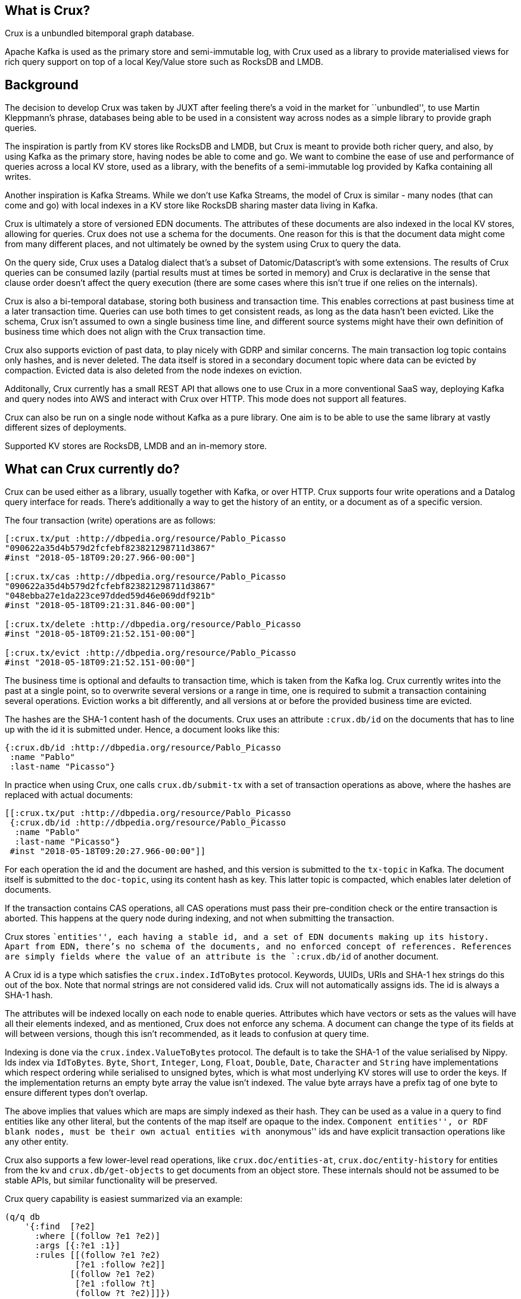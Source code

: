 == What is Crux?

Crux is a unbundled bitemporal graph database.

Apache Kafka is used as the primary store and semi-immutable log, with
Crux used as a library to provide materialised views for rich query
support on top of a local Key/Value store such as RocksDB and LMDB.

== Background

The decision to develop Crux was taken by JUXT after feeling there’s a
void in the market for ``unbundled'', to use Martin Kleppmann’s phrase,
databases being able to be used in a consistent way across nodes as a
simple library to provide graph queries.

The inspiration is partly from KV stores like RocksDB and LMDB, but Crux
is meant to provide both richer query, and also, by using Kafka as the
primary store, having nodes be able to come and go. We want to combine
the ease of use and performance of queries across a local KV store, used
as a library, with the benefits of a semi-immutable log provided by
Kafka containing all writes.

Another inspiration is Kafka Streams. While we don’t use Kafka Streams,
the model of Crux is similar - many nodes (that can come and go) with
local indexes in a KV store like RocksDB sharing master data living in
Kafka.

Crux is ultimately a store of versioned EDN documents. The attributes of
these documents are also indexed in the local KV stores, allowing for
queries. Crux does not use a schema for the documents. One reason for
this is that the document data might come from many different places,
and not ultimately be owned by the system using Crux to query the data.

On the query side, Crux uses a Datalog dialect that’s a subset of
Datomic/Datascript’s with some extensions. The results of Crux queries
can be consumed lazily (partial results must at times be sorted in
memory) and Crux is declarative in the sense that clause order doesn’t
affect the query execution (there are some cases where this isn’t true
if one relies on the internals).

Crux is also a bi-temporal database, storing both business and
transaction time. This enables corrections at past business time at a
later transaction time. Queries can use both times to get consistent
reads, as long as the data hasn’t been evicted. Like the schema, Crux
isn’t assumed to own a single business time line, and different source
systems might have their own definition of business time which does not
align with the Crux transaction time.

Crux also supports eviction of past data, to play nicely with GDRP and
similar concerns. The main transaction log topic contains only hashes,
and is never deleted. The data itself is stored in a secondary document
topic where data can be evicted by compaction. Evicted data is also
deleted from the node indexes on eviction.

Additonally, Crux currently has a small REST API that allows one to use
Crux in a more conventional SaaS way, deploying Kafka and query nodes
into AWS and interact with Crux over HTTP. This mode does not support
all features.

Crux can also be run on a single node without Kafka as a pure library.
One aim is to be able to use the same library at vastly different sizes
of deployments.

Supported KV stores are RocksDB, LMDB and an in-memory store.

== What can Crux currently do?

Crux can be used either as a library, usually together with Kafka, or
over HTTP. Crux supports four write operations and a Datalog query
interface for reads. There’s additionally a way to get the history of an
entity, or a document as of a specific version.

The four transaction (write) operations are as follows:

[source,clj]
----
[:crux.tx/put :http://dbpedia.org/resource/Pablo_Picasso
"090622a35d4b579d2fcfebf823821298711d3867"
#inst "2018-05-18T09:20:27.966-00:00"]

[:crux.tx/cas :http://dbpedia.org/resource/Pablo_Picasso
"090622a35d4b579d2fcfebf823821298711d3867"
"048ebba27e1da223ce97dded59d46e069ddf921b"
#inst "2018-05-18T09:21:31.846-00:00"]

[:crux.tx/delete :http://dbpedia.org/resource/Pablo_Picasso
#inst "2018-05-18T09:21:52.151-00:00"]

[:crux.tx/evict :http://dbpedia.org/resource/Pablo_Picasso
#inst "2018-05-18T09:21:52.151-00:00"]
----

The business time is optional and defaults to transaction time, which is
taken from the Kafka log. Crux currently writes into the past at a
single point, so to overwrite several versions or a range in time, one
is required to submit a transaction containing several operations.
Eviction works a bit differently, and all versions at or before the
provided business time are evicted.

The hashes are the SHA-1 content hash of the documents. Crux uses an
attribute `:crux.db/id` on the documents that has to line up with the id
it is submitted under. Hence, a document looks like this:

[source,clj]
----
{:crux.db/id :http://dbpedia.org/resource/Pablo_Picasso
 :name "Pablo"
 :last-name "Picasso"}
----

In practice when using Crux, one calls `crux.db/submit-tx` with a set of
transaction operations as above, where the hashes are replaced with
actual documents:

[source,clj]
----
[[:crux.tx/put :http://dbpedia.org/resource/Pablo_Picasso
 {:crux.db/id :http://dbpedia.org/resource/Pablo_Picasso
  :name "Pablo"
  :last-name "Picasso"}
 #inst "2018-05-18T09:20:27.966-00:00"]]
----

For each operation the id and the document are hashed, and this version
is submitted to the `tx-topic` in Kafka. The document itself is
submitted to the `doc-topic`, using its content hash as key. This latter
topic is compacted, which enables later deletion of documents.

If the transaction contains CAS operations, all CAS operations must pass
their pre-condition check or the entire transaction is aborted. This
happens at the query node during indexing, and not when submitting the
transaction.

Crux stores ``entities'', each having a stable id, and a set of EDN
documents making up its history. Apart from EDN, there’s no schema of
the documents, and no enforced concept of references. References are
simply fields where the value of an attribute is the `:crux.db/id` of
another document.

A Crux id is a type which satisfies the `crux.index.IdToBytes` protocol.
Keywords, UUIDs, URIs and SHA-1 hex strings do this out of the box. Note
that normal strings are not considered valid ids. Crux will not
automatically assigns ids. The id is always a SHA-1 hash.

The attributes will be indexed locally on each node to enable queries.
Attributes which have vectors or sets as the values will have all their
elements indexed, and as mentioned, Crux does not enforce any schema. A
document can change the type of its fields at will between versions,
though this isn’t recommended, as it leads to confusion at query time.

Indexing is done via the `crux.index.ValueToBytes` protocol. The default
is to take the SHA-1 of the value serialised by Nippy. Ids index via
`IdToBytes`. `Byte`, `Short`, `Integer`, `Long`, `Float`, `Double`,
`Date`, `Character` and `String` have implementations which respect
ordering while serialised to unsigned bytes, which is what most
underlying KV stores will use to order the keys. If the implementation
returns an empty byte array the value isn’t indexed. The value byte
arrays have a prefix tag of one byte to ensure different types don’t
overlap.

The above implies that values which are maps are simply indexed as their
hash. They can be used as a value in a query to find entities like any
other literal, but the contents of the map itself are opaque to the
index. ``Component entities'', or RDF blank nodes, must be their own
actual entities with ``anonymous'' ids and have explicit transaction
operations like any other entity.

Crux also supports a few lower-level read operations, like
`crux.doc/entities-at`, `crux.doc/entity-history` for entities from the
kv and `crux.db/get-objects` to get documents from an object store.
These internals should not be assumed to be stable APIs, but similar
functionality will be preserved.

Crux query capability is easiest summarized via an example:

[source,clj]
----
(q/q db
    '{:find  [?e2]
      :where [(follow ?e1 ?e2)]
      :args [{:?e1 :1}]
      :rules [[(follow ?e1 ?e2)
              [?e1 :follow ?e2]]
             [(follow ?e1 ?e2)
              [?e1 :follow ?t]
              (follow ?t ?e2)]]})
----

The `db` is retrieved via a call to `crux.query/db` which optionally
takes business and transaction time. The call will block until the local
index has seen the transaction time, if provided. The `crux.query/q`
takes 2 or 3 arguments, `db` and `q` but also optionally a `snapshot`
which is already opened and managed by the caller (using `with-open` for
example). This version of the call returns a lazy sequence of the
results, while the other verision provides a set. A snapshot can be
retreived from a `kv` instance via `crux.kv-store/new-snapshot`.

The `:args` key contains a relation where each map is expected to have
the same keys. These keys are turned into logic variable symbols and the
relation is joined with the rest of the query. The elements must
implement `Comparable`.

Crux does not support variables in the attribute position. The entity
position is hard coded to mean the `:crux.db/id` field.

The REST API provides the following paths: `/document`, `/history`,
`/query` for reads and `/tx-log` for writes. When using the REST API the
user doesn’t interact directly with Kafka, but calls one of the query
nodes (potentially behind a load balancer) over HTTP to interact with
Crux. As the query nodes might be at different points in the index, and
different queries might go to differnet nodes, there are currently some
read consistency issues that can arise here.

The REST API also provides an experimental end point for SPARQL 1.1
Protocol queries under `/sparql/`. Only a small subset of SPARQL is
supported, and is working by rewriting the query into the Crux datalog
dialect and there are no further RDF features by using this.

== How does Crux do it?

Crux mainly consists of two parts, the transaction and ingestion piece,
built around Kafka, and the query piece, built on top of a local KV
store such as RocksDB. The ingestion engine populates the indexes.

=== Ingestion

On the ingestion side, the main design is to split the data into two
separate topics, the `tx-topic` and the `doc-topic`. The users don’t
write directly to these topics, but use a `crux.db.TxLog` instance to do
so. Each transaction operation will be split into several messages,
where documents go into the `doc-topic` and the hashed versions of the
transaction operations go into the `tx-topic` as a single message.

The `tx-topic` is immutable, but the `doc-topic` is compacted, and keyed
by the documents content hashes, enabling eviction of the data. As data
can be purged for good using this mechanism, Crux does not lend itself
to naively be used as an event sourcing mechanism, as while the
`tx-topic` will stay intact, it might refer to documents which have
since been evicted.

The consumer side indexes both the `doc-topic` and the `tx-topic`, into
a bunch of local indexes in the KV store, which are used by the query
engine. The indexes are:

* `content-hash->doc-index` Main document store.
* `attribute+value+entity+content-hash-index` Secondary index of
attribute values, mapped to their entities and versions (content
hashes).
* `attribute+entity+value+content-hash-index` Secondary index of
attribute entities, mapped to their values and versions (content
hashes). The reverse of the above.
* `entity+bt+tt+tx-id->content-hash-index` Main temporal index, used to
find the content hash of a specific entity version.
* `meta-key->value-index` Used to store Kafka offsets and transaction
times.

=== Query

The query engine is built using the concept of ``virtual indexes'',
which bottom out to a combination of the above physical indexes on disk
or data directly in-memory. The actual queries are represented as a
composition and combination of these indexes. Things like range
constraints are applied as decorators on the lower level indexes. The
query engine itself never concerns itself with time, as this is hidden
by the lower indexes.

The query is itself ultimately represented as a single n-ary join across
variables, each potentially represented by several indexes, and combined
via an unary join across them. As the resulting tree is walked the query
engine further has a concept of constraints, which are applied to the
results as the joins between the indexes are performed. Things like
predicates and sub queries are implemented using such constraints.
Nested expressions, such as `not`, `or` and rules are executed several
times as separate sub queries on the partial results as the tree is
walked. All indexes participating in a unary join must be sorted in the
same order. All n-ary indexes (relations) participating in the parent
n-ary join must have the same variable order.

Conceptually the execution model is a combination of an n-ary worst case
optimal join and Query-Subquery (QSQ) evaluation of Datalog. The worst
case optimal join algorithm binds free variables which then are used as
arguments in QSQ. The results of the sub query are then injected an
n-ary index (relation) into the parent query, binding further variables
in the current parent query sub tree (``sideways information passing'').
Rules are evaluated via a combination of eager expansion of the rule
bodies into the parent query and QSQ recursion. `or` and `or-join` are
anonymous rules. `not` is a sub query which executes when all required
variables are bound, acting as a predicate which returns false if there
are any sub query results, filtering the parent results.

== Known Issues

* Rules in queries are not well tested.
* Nested expressions in queries are not well tested.
* Point in time semantics when writing in the past.
* Documents requires `:crux.db/id` which removes ability to share
versions across entities.
* Potential of inconsistent reads across different nodes when using REST
API.
* Architecture not tested in real application use.
* Lazy results requires consistent sorting across indexes. which has to
be performed during the query.
* The query engine is not optimised and constructs a lot of intermediate
structures.

== AWS Deployment

== Future

link:phase_2.md[Phase 2], which is still to be decided, will be
discussed during a few Crux sessions in Stockholm August 6 to 10, 2018.
The minimum outcome of the MVP if there is no phase 2 is likely that
Crux gets open sourced in its current form.
